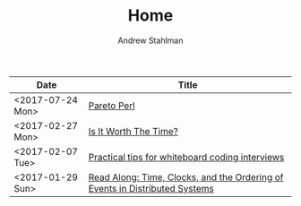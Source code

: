 #+TITLE: Home
#+AUTHOR: Andrew Stahlman

| Date             | Title                                                                       |
|------------------+-----------------------------------------------------------------------------|
| <2017-07-24 Mon> | [[./posts/ParetoPerl.html][Pareto Perl]]                                                                  |
| <2017-02-27 Mon> | [[./posts/IsItWorthTheTime.html][Is It Worth The Time?]]                                                       |
| <2017-02-07 Tue> | [[./posts/InterviewingTips.html][Practical tips for whiteboard coding interviews]]                             |
| <2017-01-29 Sun> | [[./posts/ReadAlong_TCOEDS.html][Read Along: Time, Clocks, and the Ordering of Events in Distributed Systems]] |

